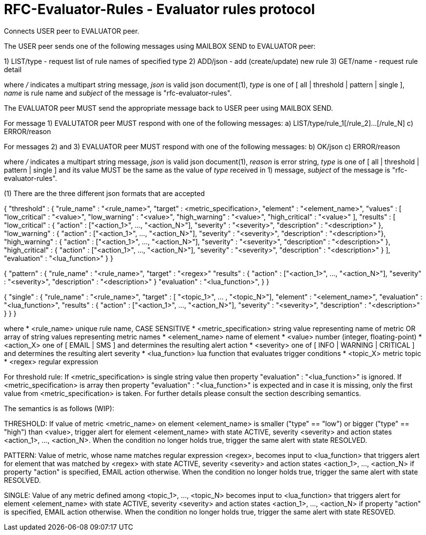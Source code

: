 
RFC-Evaluator-Rules  -  Evaluator rules protocol
================================================
Connects USER peer to EVALUATOR peer.

The USER peer sends one of the following messages using MAILBOX SEND to
EVALUATOR peer:

1) LIST/type - request list of rule names of specified type
2) ADD/json - add (create/update) new rule
3) GET/name - request rule detail

where '/' indicates a multipart string message, 'json' is valid json
document(1), 'type' is one of [ all | threshold | pattern | single ], 'name'
is rule name and 'subject' of the message is "rfc-evaluator-rules".

The EVALUATOR peer MUST send the appropriate message back to USER peer
using MAILBOX SEND.

For message 1) EVALUTATOR peer MUST respond with one of the following messages:
a) LIST/type/rule_1[/rule_2]...[/rule_N]
c) ERROR/reason


For messages 2) and 3) EVALUATOR peer MUST respond with one of the following messages:
b) OK/json
c) ERROR/reason


where '/' indicates a multipart string message, 'json' is valid json
document(1), 'reason' is error string, 'type' is one of [ all | threshold |
pattern | single ] and its value MUST be the same as the value of 'type'
received in 1) message, 'subject' of the message is "rfc-evaluator-rules".


(1)
There are the three different json formats that are accepted

{
    "threshold" : {
        "rule_name"     :   "<rule_name>",
        "target"        :   <metric_specification>,
        "element"       :   "<element_name>",
        "values"        :   [ "low_critical"  : "<value>",
                              "low_warning"   : "<value>",
                              "high_warning"  : "<value>",
                              "high_critical" : "<value>" ],
        "results"       :   [ "low_critical"  : { "action" : ["<action_1>", ..., "<action_N>"], "severity" : "<severity>", "description" : "<description>" },
                              "low_warning"   : { "action" : ["<action_1>", ..., "<action_N>"], "severity" : "<severity>", "description" : "<description>"},
                              "high_warning"  : { "action" : ["<action_1>", ..., "<action_N>"], "severity" : "<severity>", "description" : "<description>" },
                              "high_critical" : { "action" : ["<action_1>", ..., "<action_N>"], "severity" : "<severity>", "description" : "<description>" } ],
        "evaluation"    :   "<lua_function>"
    }
}

{
    "pattern" : {
        "rule_name"     :   "<rule_name>",
        "target"        :   "<regex>"
        "results"       :   { "action" : ["<action_1>", ..., "<action_N>"], "severity" : "<severity>", "description" : "<description>" }
        "evaluation"    :   "<lua_function>",
    }
}

{
    "single" : {
        "rule_name"     :   "<rule_name>",
        "target"        :   [ "<topic_1>", ... , "<topic_N>"],
        "element"       :   "<element_name>",
        "evaluation"    :   "<lua_function>",
        "results"       :   { "action" : ["<action_1>", ..., "<action_N>"], "severity" : "<severity>", "description" : "<description>" }
    }
}

where
    * <rule_name>       unique rule name, CASE SENSITIVE
    * <metric_specification>       string value representing name of metric OR array of string values 
                        representing metric names     
    * <element_name>    name of element
    * <value>           number (integer, floating-point)
    * <action_X>        one of [ EMAIL | SMS ] and determines the resulting alert action
    * <severity>        one of [ INFO | WARNING | CRITICAL ] and determines the resulting alert severity
    * <lua_function>    lua function that evaluates trigger conditions
    * <topic_X>         metric topic
    * <regex>           regular expression


For threshold rule:
If <metric_specification> is single string value then property "evaluation" :
"<lua_function>" is ignored. If <metric_specification> is array then property "evaluation" :
"<lua_function>" is expected and in case it is missing, only the first value
from <metric_specification> is taken. For further details please consult the
section describing semantics.


The semantics is as follows (WIP):

THRESHOLD:
   If value of metric <metric_name> on element <element_name> is smaller
("type" == "low") or bigger ("type" == "high") than <value>, trigger alert for
element <element_name> with state ACTIVE, severity <severity> and action states
<action_1>, ..., <action_N>. When the condition no longer holds true, trigger
the same alert with state RESOLVED.

PATTERN:
    Value of metric, whose name matches regular expression <regex>, becomes
input to <lua_function> that triggers alert for element that was matched by
<regex> with state ACTIVE, severity <severity> and action states <action_1>,
..., <action_N> if property "action" is specified, EMAIL action otherwise. When
the condition no longer holds true, trigger the same alert with state RESOLVED.

SINGLE:
    Value of any metric defined among <topic_1>, ..., <topic_N> becomes
input to <lua_function> that triggers alert for element <element_name> with
state ACTIVE, severity <severity> and action states <action_1>, 
..., <action_N> if property "action" is specified, EMAIL action otherwise. When
the condition no longer holds true, trigger the same alert with state RESOVED.

